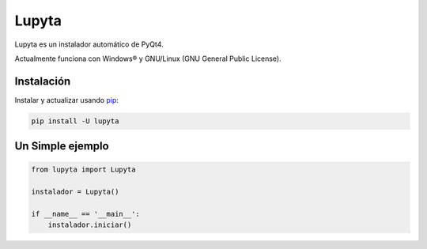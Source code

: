 Lupyta
======

Lupyta es un instalador automático de PyQt4.


Actualmente funciona con Windows® y GNU/Linux (GNU General Public License).

Instalación
-----------

Instalar y actualizar usando `pip`_:

.. code-block:: text

    pip install -U lupyta


Un Simple ejemplo
-----------------

.. code-block:: python
    
        from lupyta import Lupyta

        instalador = Lupyta()

        if __name__ == '__main__':
            instalador.iniciar()


.. _pip: https://pip.pypa.io/en/stable/quickstart/


